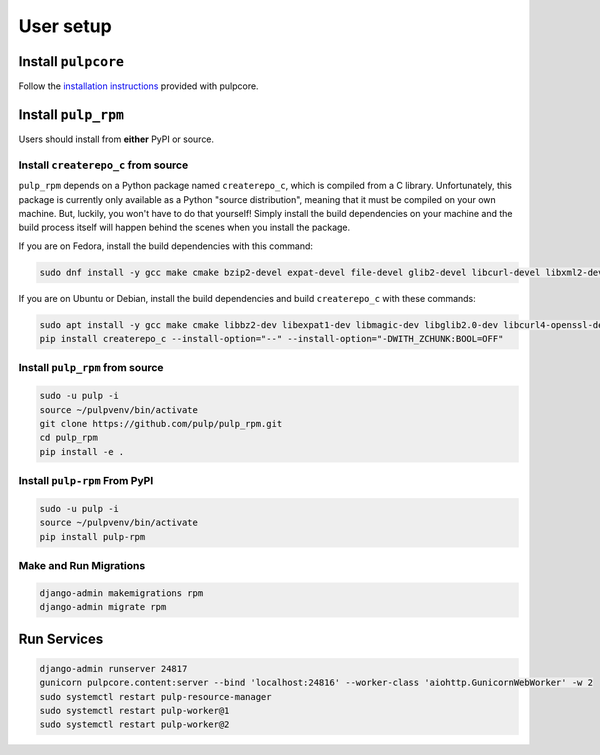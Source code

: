 User setup
==========

Install ``pulpcore``
--------------------

Follow the `installation
instructions <https://docs.pulpproject.org/en/3.0/nightly/installation/instructions.html>`__
provided with pulpcore.

Install ``pulp_rpm``
--------------------

Users should install from **either** PyPI or source.

Install ``createrepo_c`` from source
************************************

``pulp_rpm`` depends on a Python package named ``createrepo_c``, which is compiled from a C
library. Unfortunately, this package is currently only available as a Python "source distribution",
meaning that it must be compiled on your own machine. But, luckily, you won't have to do that yourself!
Simply install the build dependencies on your machine and the build process itself will happen behind
the scenes when you install the package.

If you are on Fedora, install the build dependencies with this command:

.. code-block:: bash

   sudo dnf install -y gcc make cmake bzip2-devel expat-devel file-devel glib2-devel libcurl-devel libxml2-devel python3-devel rpm-devel openssl-devel sqlite-devel xz-devel zchunk-devel zlib-devel

If you are on Ubuntu or Debian, install the build dependencies and build ``createrepo_c`` with these commands:

.. code-block:: bash

   sudo apt install -y gcc make cmake libbz2-dev libexpat1-dev libmagic-dev libglib2.0-dev libcurl4-openssl-dev libxml2-dev libpython3-dev librpm-dev libssl-dev libsqlite3-dev liblzma-dev zlib1g-dev
   pip install createrepo_c --install-option="--" --install-option="-DWITH_ZCHUNK:BOOL=OFF"


Install ``pulp_rpm`` from source
********************************

.. code-block:: bash

   sudo -u pulp -i
   source ~/pulpvenv/bin/activate
   git clone https://github.com/pulp/pulp_rpm.git
   cd pulp_rpm
   pip install -e .

Install ``pulp-rpm`` From PyPI
******************************

.. code-block:: bash

   sudo -u pulp -i
   source ~/pulpvenv/bin/activate
   pip install pulp-rpm

Make and Run Migrations
***********************

.. code-block:: bash

   django-admin makemigrations rpm
   django-admin migrate rpm

Run Services
------------

.. code-block:: bash

   django-admin runserver 24817
   gunicorn pulpcore.content:server --bind 'localhost:24816' --worker-class 'aiohttp.GunicornWebWorker' -w 2
   sudo systemctl restart pulp-resource-manager
   sudo systemctl restart pulp-worker@1
   sudo systemctl restart pulp-worker@2
